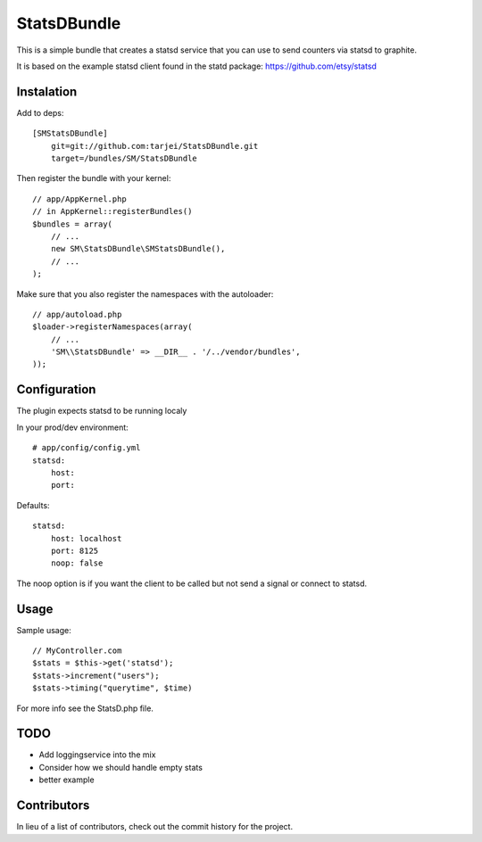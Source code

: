 StatsDBundle
~~~~~~~~~~~~~~

This is a simple bundle that creates a statsd service that you can use to send counters via statsd to graphite.

It is based on the example statsd client found in the statd package: https://github.com/etsy/statsd


Instalation
-----------

Add to deps::

    [SMStatsDBundle]
        git=git://github.com:tarjei/StatsDBundle.git
        target=/bundles/SM/StatsDBundle

Then register the bundle with your kernel::

    
    // app/AppKernel.php
    // in AppKernel::registerBundles()
    $bundles = array(
        // ...
        new SM\StatsDBundle\SMStatsDBundle(),
        // ...
    );

Make sure that you also register the namespaces with the autoloader::

    // app/autoload.php
    $loader->registerNamespaces(array(
        // ...
        'SM\\StatsDBundle' => __DIR__ . '/../vendor/bundles',
    ));

Configuration
-------------

The plugin expects statsd to be running localy 

In your prod/dev environment::

    # app/config/config.yml
    statsd:
        host:
        port:

Defaults::

    statsd:
        host: localhost
        port: 8125
        noop: false

The noop option is if you want the client to be called but not send a signal or connect to statsd.

Usage
-----

Sample usage::

    // MyController.com
    $stats = $this->get('statsd');
    $stats->increment("users");
    $stats->timing("querytime", $time)



For more info see the StatsD.php file. 

TODO
----
* Add loggingservice into the mix
* Consider how we should handle empty stats
* better example
Contributors
-----------------
In lieu of a list of contributors, check out the commit history for the project.
